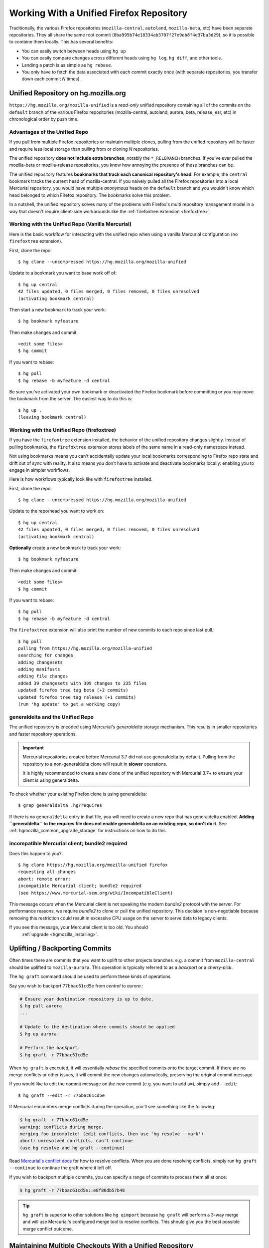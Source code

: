 .. _unified_repo:

=========================================
Working With a Unified Firefox Repository
=========================================

Traditionally, the various Firefox repositories (``mozilla-central``,
``autoland``, ``mozilla-beta``, etc) have been separate
repositories. They all share the same root commit
(``8ba995b74e18334ab3707f27e9eb8f4e37ba3d29``), so it is possible to combine
them locally. This has several benefits:

* You can easily switch between heads using ``hg up``
* You can easily compare changes across different heads using ``hg log``,
  ``hg diff``, and other tools.
* Landing a patch is as simple as ``hg rebase``.
* You only have to fetch the data associated with each commit exactly once
  (with separate repositories, you transfer down each commit *N* times).

Unified Repository on hg.mozilla.org
====================================

``https://hg.mozilla.org/mozilla-unified`` is a *read-only* unified
repository containing all of the commits on the ``default`` branch of
the various Firefox repositories (mozilla-central, autoland, aurora,
beta, release, esr, etc) in chronological order by push time.

Advantages of the Unified Repo
------------------------------

If you pull from multiple Firefox repositories or maintain multiple
clones, pulling from the unified repository will be faster and
require less local storage than pulling from or cloning *N* repositories.

The unified repository **does not include extra branches**, notably the
``*_RELBRANCH`` branches. If you've ever pulled the mozilla-beta
or mozilla-release repositories, you know how annoying the presence
of these branches can be.

The unified repository features **bookmarks that track each canonical
repository's head**. For example, the ``central`` bookmark tracks the
current head of mozilla-central. If you naively pulled all the Firefox
repositories into a local Mercurial repository, you would have multiple
*anonymous* heads on the ``default`` branch and you wouldn't know which
head belonged to which Firefox repository. The bookmarks solve this
problem.

In a nutshell, the unified repository solves many of the problems
with Firefox's multi repository management model in a way that doesn't
require client-side workarounds like the
:ref:`firefoxtree extension <firefoxtree>`.

Working with the Unified Repo (Vanilla Mercurial)
-------------------------------------------------

Here is the basic workflow for interacting with the unified
repo when using a vanilla Mercurial configuration (no ``firefoxtree``
extension).

First, clone the repo::

   $ hg clone --uncompressed https://hg.mozilla.org/mozilla-unified

Update to a bookmark you want to base work off of::

   $ hg up central
   42 files updated, 0 files merged, 0 files removed, 0 files unresolved
   (activating bookmark central)

Then start a new bookmark to track your work::

   $ hg bookmark myfeature

Then make changes and commit::

   <edit some files>
   $ hg commit

If you want to rebase::

   $ hg pull
   $ hg rebase -b myfeature -d central

Be sure you've activated your own bookmark or deactivated the Firefox bookmark
before committing or you may move the bookmark from the server. The easiest
way to do this is::

   $ hg up .
   (leaving bookmark central)

Working with the Unified Repo (firefoxtree)
-------------------------------------------

If you have the ``firefoxtree`` extension installed, the behavior of
the unified repository changes slightly. Instead of pulling bookmarks,
the ``firefoxtree`` extension stores labels of the same name in a read-only
namespace instead.

Not using bookmarks means you can't accidentally update your local bookmarks
corresponding to Firefox repo state and drift out of sync with reality. It
also means you don't have to activate and deactivate bookmarks locally: enabling
you to engage in simpler workflows.

Here is how workflows typically look like with ``firefoxtree`` installed.

First, clone the repo::

   $ hg clone --uncompressed https://hg.mozilla.org/mozilla-unified

Update to the repo/head you want to work on::

   $ hg up central
   42 files updated, 0 files merged, 0 files removed, 0 files unresolved
   (activating bookmark central)

**Optionally** create a new bookmark to track your work::

   $ hg bookmark myfeature

Then make changes and commit::

   <edit some files>
   $ hg commit

If you want to rebase::

   $ hg pull
   $ hg rebase -b myfeature -d central

The ``firefoxtree`` extension will also print the number of new commits
to each repo since last pull.::

   $ hg pull
   pulling from https://hg.mozilla.org/mozilla-unified
   searching for changes
   adding changesets
   adding manifests
   adding file changes
   added 39 changesets with 309 changes to 235 files
   updated firefox tree tag beta (+2 commits)
   updated firefox tree tag release (+1 commits)
   (run 'hg update' to get a working copy)

generaldelta and the Unified Repo
---------------------------------

The unified repository is encoded using Mercurial's *generaldelta*
storage mechanism. This results in smaller repositories and faster
repository operations.

.. important::

   Mercurial repositories created before Mercurial 3.7 did not use
   generaldelta by default. Pulling from the repository
   to a non-generaldelta clone will result in **slower** operations.

   It is highly recommended to create a new clone of the unified
   repository with Mercurial 3.7+ to ensure your client is
   using generaldelta.

To check whether your existing Firefox clone is using generaldelta::

   $ grep generaldelta .hg/requires

If there is no ``generaldelta`` entry in that file, you will need to
create a new repo that has generaldelta enabled. **Adding
``generaldelta`` to the requires file does not enable generaldelta on an
existing repo, so don't do it.** See :ref:`hgmozilla_common_upgrade_storage`
for instructions on how to do this.

incompatible Mercurial client; bundle2 required
-----------------------------------------------

Does this happen to you?::

   $ hg clone https://hg.mozilla.org/mozilla-unified firefox
   requesting all changes
   abort: remote error:
   incompatible Mercurial client; bundle2 required
   (see https://www.mercurial-scm.org/wiki/IncompatibleClient)

This message occurs when the Mercurial client is not speaking the modern
*bundle2* protocol with the server. For performance reasons, we require
*bundle2* to clone or pull the unified repository. This
decision is non-negotiable because removing this restriction could
result in excessive CPU usage on the server to serve data to legacy
clients.

If you see this message, your Mercurial client is too old. You should
  :ref:`upgrade <hgmozilla_installing>`.

Uplifting / Backporting Commits
===============================

Often times there are commits that you want to uplift to other projects
branches. e.g. a commit from ``mozilla-central`` should be uplifted to
``mozilla-aurora``. This operation is typically referred to as a
*backport* or a *cherry-pick*.

The ``hg graft`` command should be used to perform these kinds of
operations.

Say you wish to backport ``77bbac61cd5e`` from *central* to *aurora*.:

.. code:: sh

   # Ensure your destination repository is up to date.
   $ hg pull aurora
   ...

   # Update to the destination where commits should be applied.
   $ hg up aurora

   # Perform the backport.
   $ hg graft -r 77bbac61cd5e

When ``hg graft`` is executed, it will essentially *rebase* the
specified commits onto the target commit. If there are no merge
conflicts or other issues, it will commit the new changes automatically,
preserving the original commit message.

If you would like to edit the commit message on the new commit (e.g.
you want to add ``a=``), simply add ``--edit``::

   $ hg graft --edit -r 77bbac61cd5e

If Mercurial encounters merge conflicts during the operation, you'll
see something like the following:

.. code:: sh

   $ hg graft -r 77bbac61cd5e
   warning: conflicts during merge.
   merging foo incomplete! (edit conflicts, then use 'hg resolve --mark')
   abort: unresolved conflicts, can't continue
   (use hg resolve and hg graft --continue)

Read `Mercurial's conflict docs <https://www.mercurial-scm.org/wiki/TutorialConflict>`_
for how to resolve conflicts. When you are done resolving conflicts,
simply run ``hg graft --continue`` to continue the graft where it left
off.

If you wish to backport multiple commits, you can specify a range of
commits to process them all at once:

.. code:: sh

   $ hg graft -r 77bbac61cd5e::e8f80db57b48

.. tip::

   ``hg graft`` is superior to other solutions like ``hg qimport``
   because ``hg graft`` will perform a 3-way merge and will use
   Mercurial's configured merge tool to resolve conflicts. This should
   give you the best possible merge conflict outcome.

Maintaining Multiple Checkouts With a Unified Repository
========================================================

Developers often maintain multiple checkouts / working directories of Firefox.
For example, you may do all your day-to-day work on ``mozilla-central`` but
also have a ``mozilla-beta`` checkout around for testing patches against
Firefox Beta.

A common reason why developers do this is because updating to different
commits frequently requires a build system clobber. This is almost always
true when updating between different Gecko versions.

Some people may say *I prefer maintaining separate clones because it means
I don't have to clobber as often.* What they are really saying is *I want to
maintain separate working directories that are independent.*

The solution to use is to use ``hg share``. ``hg share`` allows you to create
a new working copy of a repository that *shares* the backing repository store
with another.

Add the following to your Mercurial configuration file::

  [extensions]
  share =

Then, create a shared store as follows::

  $ hg share /path/to/existing/clone /path/to/new/checkout

Now, you can ``hg up`` inside both repositories independently! If you commit
to one, that commit will be available in the other checkouts using that
shared store.

.. tip::

   Mercurial 3.3 and newer support sharing bookmarks with repositories created
   with ``hg share``. To activate bookmark sharing, you'll need to add ``-B``
   to ``hg share``. e.g. ``hg share -B existing new-checkout``

.. caution::

   Users of MQ should exercise extreme caution when using shared stores.

   MQ operates at a low-level in Mercurial: every MQ operation is essentially
   creating or deleting commits from the store. Deleting commits from large
   repositories like Firefox's can be a very expensive operation. You not
   only pay a penalty at operation time, but all the shared repositories may
   have expensive computations to perform the next time the repository is
   accessed.

   MQ users are advised to not use ``hg share``.

   MQ users are advised to switch to head/bookmark-based development to avoid
   these limitations.
